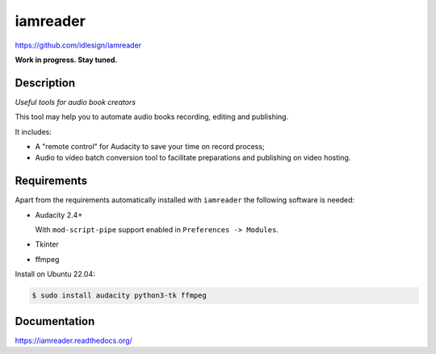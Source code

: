 iamreader
=========
https://github.com/idlesign/iamreader

|release| |lic|

.. |release| image:: https://img.shields.io/pypi/v/iamreader.svg
    :target: https://pypi.python.org/pypi/iamreader

.. |lic| image:: https://img.shields.io/pypi/l/iamreader.svg
    :target: https://pypi.python.org/pypi/iamreader


**Work in progress. Stay tuned.**


Description
-----------

*Useful tools for audio book creators*

This tool may help you to automate audio books recording, editing and publishing.

It includes:

* A "remote control" for Audacity to save your time on record process;
* Audio to video batch conversion tool to facilitate preparations and publishing on video hosting.


Requirements
------------

Apart from the requirements automatically installed with ``iamreader``
the following software is needed:

* Audacity 2.4+

  With ``mod-script-pipe`` support enabled in ``Preferences -> Modules``.

* Tkinter
* ffmpeg

Install on Ubuntu 22.04:

.. code-block::

    $ sudo install audacity python3-tk ffmpeg


Documentation
-------------

https://iamreader.readthedocs.org/
